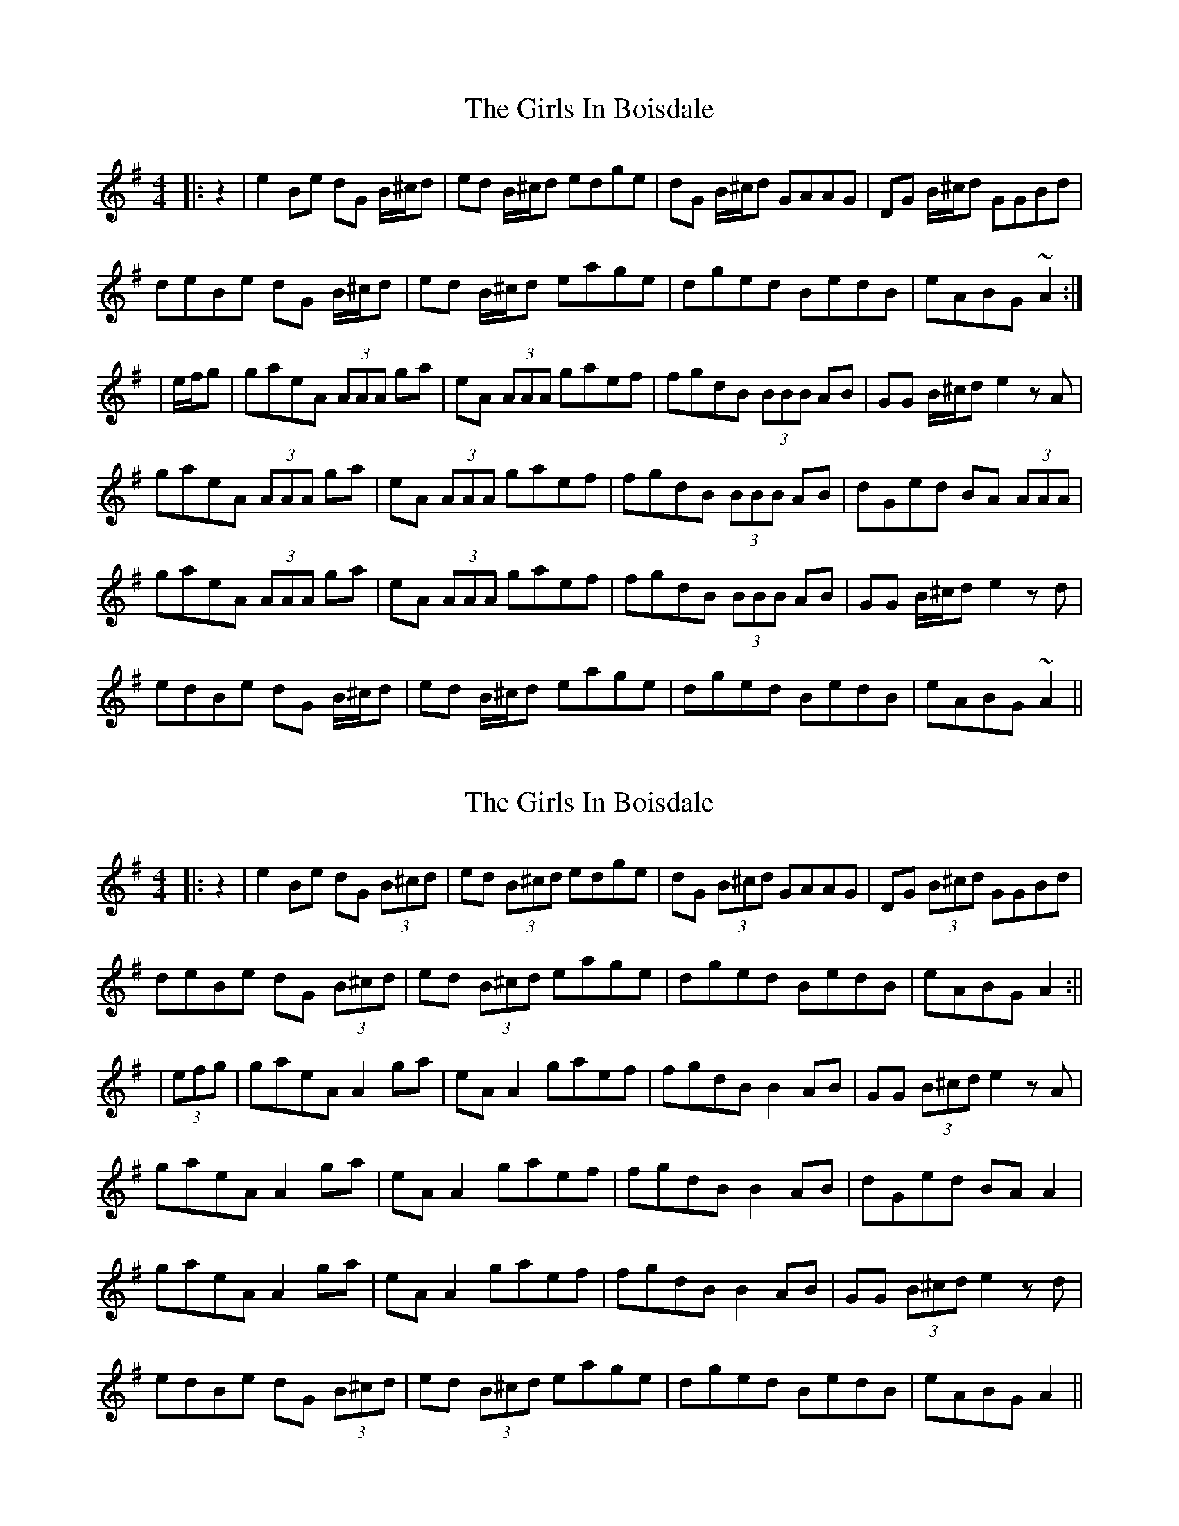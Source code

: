 X: 1
T: Girls In Boisdale, The
Z: jdicarlo
S: https://thesession.org/tunes/5358#setting5358
R: reel
M: 4/4
L: 1/8
K: Ador
|:z2 | e2Be dG B/^c/d | ed B/^c/d edge | dG B/^c/d GAAG | DG B/^c/d GGBd |
deBe dG B/^c/d | ed B/^c/d eage | dged BedB | eABG ~A2 :|
|e/f/g | gaeA (3AAA ga | eA (3AAA gaef | fgdB (3BBB AB | GG B/^c/d e2 zA |
gaeA (3AAA ga | eA (3AAA gaef | fgdB (3BBB AB | dGed BA (3AAA |
gaeA (3AAA ga | eA (3AAA gaef | fgdB (3BBB AB | GG B/^c/d e2zd |
edBe dG B/^c/d | ed B/^c/d eage | dged BedB | eABG ~A2 ||
X: 2
T: Girls In Boisdale, The
Z: JACKB
S: https://thesession.org/tunes/5358#setting29660
R: reel
M: 4/4
L: 1/8
K: Ador
|:z2 | e2Be dG (3B^cd | ed (3B^cd edge | dG (3B^cd GAAG | DG (3B^cd GGBd |
deBe dG (3B^cd | ed (3B^cd eage | dged BedB | eABG A2 :||
|(3efg | gaeA A2 ga | eA A2 gaef | fgdB B2 AB | GG (3B^cd e2 zA |
gaeA A2 ga | eA A2 gaef | fgdB B2 AB | dGed BA A2 |
gaeA A2 ga | eA A2 gaef | fgdB B2 AB | GG (3B^cd e2zd |
edBe dG (3B^cd | ed (3B^cd eage | dged BedB | eABG A2 ||
